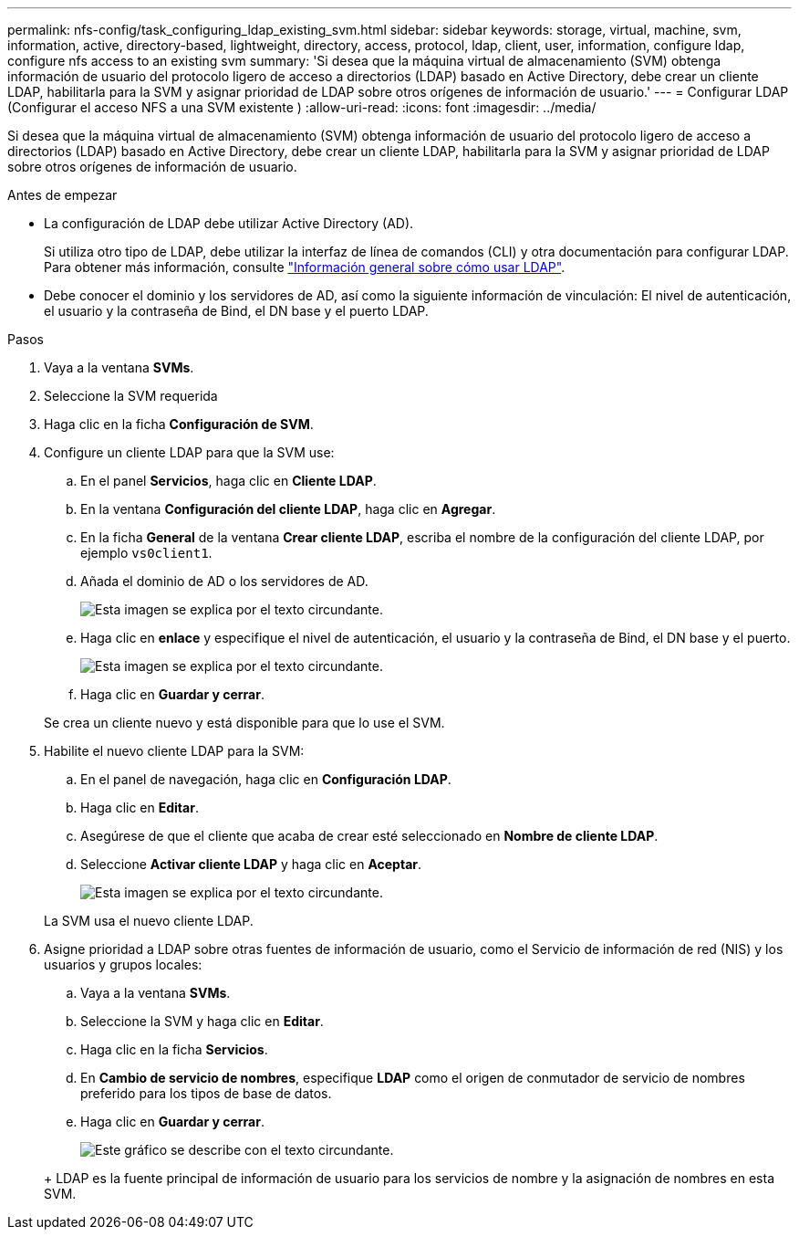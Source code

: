 ---
permalink: nfs-config/task_configuring_ldap_existing_svm.html 
sidebar: sidebar 
keywords: storage, virtual, machine, svm, information, active, directory-based, lightweight, directory, access, protocol, ldap, client, user, information, configure ldap, configure nfs access to an existing svm 
summary: 'Si desea que la máquina virtual de almacenamiento (SVM) obtenga información de usuario del protocolo ligero de acceso a directorios (LDAP) basado en Active Directory, debe crear un cliente LDAP, habilitarla para la SVM y asignar prioridad de LDAP sobre otros orígenes de información de usuario.' 
---
= Configurar LDAP (Configurar el acceso NFS a una SVM existente )
:allow-uri-read: 
:icons: font
:imagesdir: ../media/


[role="lead"]
Si desea que la máquina virtual de almacenamiento (SVM) obtenga información de usuario del protocolo ligero de acceso a directorios (LDAP) basado en Active Directory, debe crear un cliente LDAP, habilitarla para la SVM y asignar prioridad de LDAP sobre otros orígenes de información de usuario.

.Antes de empezar
* La configuración de LDAP debe utilizar Active Directory (AD).
+
Si utiliza otro tipo de LDAP, debe utilizar la interfaz de línea de comandos (CLI) y otra documentación para configurar LDAP. Para obtener más información, consulte link:https://docs.netapp.com/us-en/ontap/nfs-config/using-ldap-concept.html["Información general sobre cómo usar LDAP"^].

* Debe conocer el dominio y los servidores de AD, así como la siguiente información de vinculación: El nivel de autenticación, el usuario y la contraseña de Bind, el DN base y el puerto LDAP.


.Pasos
. Vaya a la ventana *SVMs*.
. Seleccione la SVM requerida
. Haga clic en la ficha *Configuración de SVM*.
. Configure un cliente LDAP para que la SVM use:
+
.. En el panel *Servicios*, haga clic en *Cliente LDAP*.
.. En la ventana *Configuración del cliente LDAP*, haga clic en *Agregar*.
.. En la ficha *General* de la ventana *Crear cliente LDAP*, escriba el nombre de la configuración del cliente LDAP, por ejemplo `vs0client1`.
.. Añada el dominio de AD o los servidores de AD.
+
image::../media/ldap_client_creation_general_tab_nfs.gif[Esta imagen se explica por el texto circundante.]

.. Haga clic en *enlace* y especifique el nivel de autenticación, el usuario y la contraseña de Bind, el DN base y el puerto.
+
image::../media/ldap_client_creation_binding_tab_nfs.gif[Esta imagen se explica por el texto circundante.]

.. Haga clic en *Guardar y cerrar*.


+
Se crea un cliente nuevo y está disponible para que lo use el SVM.

. Habilite el nuevo cliente LDAP para la SVM:
+
.. En el panel de navegación, haga clic en *Configuración LDAP*.
.. Haga clic en *Editar*.
.. Asegúrese de que el cliente que acaba de crear esté seleccionado en *Nombre de cliente LDAP*.
.. Seleccione *Activar cliente LDAP* y haga clic en *Aceptar*.
+
image::../media/ldap_svm_configuration_active_ldap_client_nfs.gif[Esta imagen se explica por el texto circundante.]



+
La SVM usa el nuevo cliente LDAP.

. Asigne prioridad a LDAP sobre otras fuentes de información de usuario, como el Servicio de información de red (NIS) y los usuarios y grupos locales:
+
.. Vaya a la ventana *SVMs*.
.. Seleccione la SVM y haga clic en *Editar*.
.. Haga clic en la ficha *Servicios*.
.. En *Cambio de servicio de nombres*, especifique *LDAP* como el origen de conmutador de servicio de nombres preferido para los tipos de base de datos.
.. Haga clic en *Guardar y cerrar*.


+
image::../media/name_services_ldap_priority_nfs.gif[Este gráfico se describe con el texto circundante.]

+
+ LDAP es la fuente principal de información de usuario para los servicios de nombre y la asignación de nombres en esta SVM.


